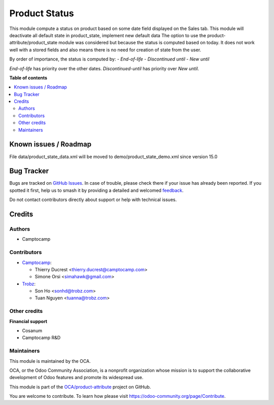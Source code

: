 ==============
Product Status
==============

.. 
   !!!!!!!!!!!!!!!!!!!!!!!!!!!!!!!!!!!!!!!!!!!!!!!!!!!!
   !! This file is generated by oca-gen-addon-readme !!
   !! changes will be overwritten.                   !!
   !!!!!!!!!!!!!!!!!!!!!!!!!!!!!!!!!!!!!!!!!!!!!!!!!!!!
   !! source digest: sha256:ee7dcefdc042bba7fd03c88b1a0f8e1e812de27427dc6a5239b04bb0b4fb09f8
   !!!!!!!!!!!!!!!!!!!!!!!!!!!!!!!!!!!!!!!!!!!!!!!!!!!!

.. |badge1| image:: https://img.shields.io/badge/maturity-Beta-yellow.png
    :target: https://odoo-community.org/page/development-status
    :alt: Beta
.. |badge2| image:: https://img.shields.io/badge/licence-AGPL--3-blue.png
    :target: http://www.gnu.org/licenses/agpl-3.0-standalone.html
    :alt: License: AGPL-3
.. |badge3| image:: https://img.shields.io/badge/github-OCA%2Fproduct--attribute-lightgray.png?logo=github
    :target: https://github.com/OCA/product-attribute/tree/18.0/product_status
    :alt: OCA/product-attribute
.. |badge4| image:: https://img.shields.io/badge/weblate-Translate%20me-F47D42.png
    :target: https://translation.odoo-community.org/projects/product-attribute-18-0/product-attribute-18-0-product_status
    :alt: Translate me on Weblate
.. |badge5| image:: https://img.shields.io/badge/runboat-Try%20me-875A7B.png
    :target: https://runboat.odoo-community.org/builds?repo=OCA/product-attribute&target_branch=18.0
    :alt: Try me on Runboat

|badge1| |badge2| |badge3| |badge4| |badge5|

This module compute a status on product based on some date field
displayed on the Sales tab. This module will deactivate all default
state in product_state, implement new default data The option to use the
product-attribute/product_state module was considered but because the
status is computed based on today. It does not work well with a stored
fields and also means there is no need for creation of state from the
user.

By order of importance, the status is computed by: - *End-of-life* -
*Discontinued until* - *New until*

*End-of-life* has priority over the other dates. *Discontinued-until*
has priority over *New until*.

**Table of contents**

.. contents::
   :local:

Known issues / Roadmap
======================

File data/product_state_data.xml will be moved to
demo/product_state_demo.xml since version 15.0

Bug Tracker
===========

Bugs are tracked on `GitHub Issues <https://github.com/OCA/product-attribute/issues>`_.
In case of trouble, please check there if your issue has already been reported.
If you spotted it first, help us to smash it by providing a detailed and welcomed
`feedback <https://github.com/OCA/product-attribute/issues/new?body=module:%20product_status%0Aversion:%2018.0%0A%0A**Steps%20to%20reproduce**%0A-%20...%0A%0A**Current%20behavior**%0A%0A**Expected%20behavior**>`_.

Do not contact contributors directly about support or help with technical issues.

Credits
=======

Authors
-------

* Camptocamp

Contributors
------------

- `Camptocamp <https://www.camptocamp.com>`__:

  - Thierry Ducrest <thierry.ducrest@camptocamp.com>
  - Simone Orsi <simahawk@gmail.com>

- `Trobz <https://trobz.com>`__:

  - Son Ho <sonhd@trobz.com>
  - Tuan Nguyen <tuanna@trobz.com>

Other credits
-------------

**Financial support**

- Cosanum
- Camptocamp R&D

Maintainers
-----------

This module is maintained by the OCA.

.. image:: https://odoo-community.org/logo.png
   :alt: Odoo Community Association
   :target: https://odoo-community.org

OCA, or the Odoo Community Association, is a nonprofit organization whose
mission is to support the collaborative development of Odoo features and
promote its widespread use.

This module is part of the `OCA/product-attribute <https://github.com/OCA/product-attribute/tree/18.0/product_status>`_ project on GitHub.

You are welcome to contribute. To learn how please visit https://odoo-community.org/page/Contribute.
